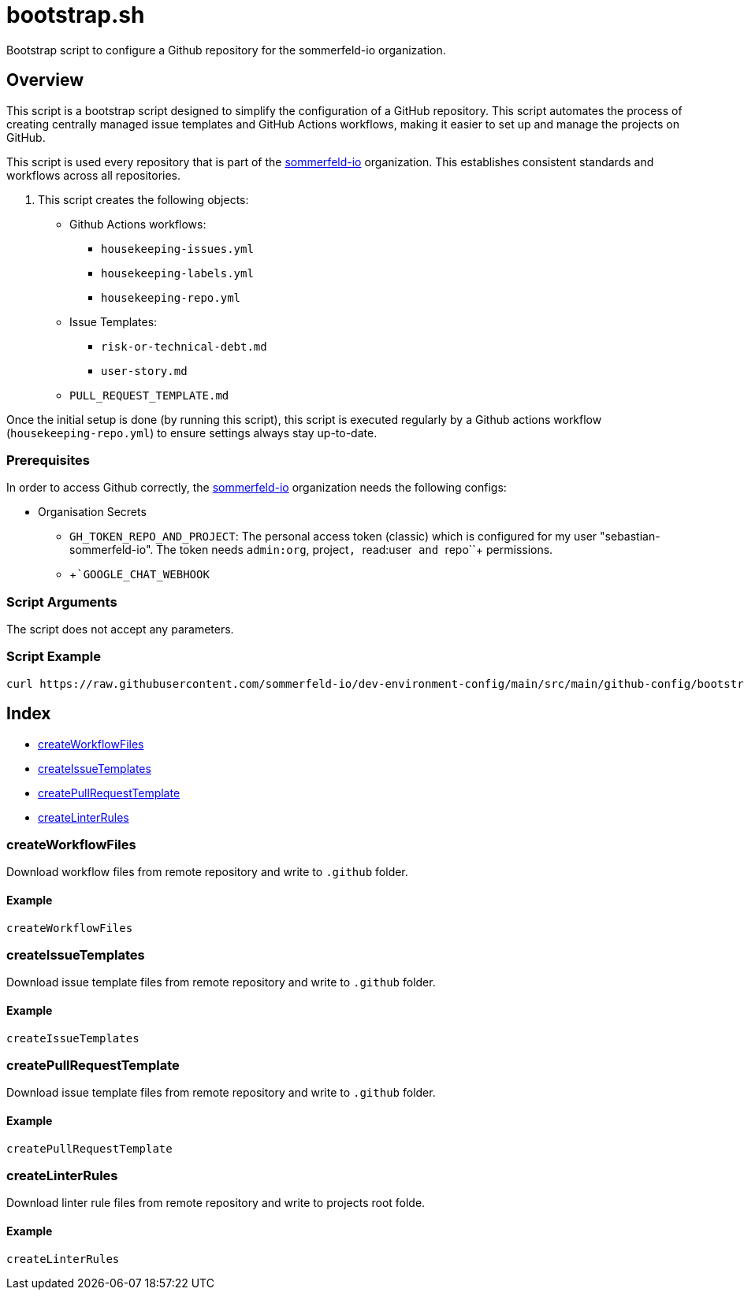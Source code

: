 = bootstrap.sh

// +-----------------------------------------------+
// |                                               |
// |    DO NOT EDIT HERE !!!!!                     |
// |                                               |
// |    File is auto-generated by pipline.         |
// |    Contents are based on bash script docs.    |
// |                                               |
// +-----------------------------------------------+


Bootstrap script to configure a Github repository for the sommerfeld-io organization.

== Overview

This script is a bootstrap script designed to simplify the configuration of a
GitHub repository. This script automates the process of creating centrally managed issue
templates and GitHub Actions workflows, making it easier to set up and manage the projects
on GitHub.

This script is used every repository that is part of the link:https://github.com/sommerfeld-io[sommerfeld-io]
organization. This establishes consistent standards and workflows across all repositories.

. This script creates the following objects:

* Github Actions workflows:
** `housekeeping-issues.yml`
** `housekeeping-labels.yml`
** `housekeeping-repo.yml`
* Issue Templates:
** `risk-or-technical-debt.md`
** `user-story.md`
* `PULL_REQUEST_TEMPLATE.md`

Once the initial setup is done (by running this script), this script is executed regularly by
a Github actions workflow (`housekeeping-repo.yml`) to ensure settings always stay up-to-date.

=== Prerequisites

In order to access Github correctly, the link:https://github.com/sommerfeld-io[sommerfeld-io]
organization needs the following configs:

* Organisation Secrets
** `GH_TOKEN_REPO_AND_PROJECT`: The personal access token (classic) which is configured for my user "sebastian-sommerfeld-io". The token needs `admin:org`, project``, ``read:user`` and ``repo``+ permissions.
** +```GOOGLE_CHAT_WEBHOOK``

=== Script Arguments

The script does not accept any parameters.

=== Script Example

[source, bash]

----
curl https://raw.githubusercontent.com/sommerfeld-io/dev-environment-config/main/src/main/github-config/bootstrap.sh | bash -
----

== Index

* <<_createworkflowfiles,createWorkflowFiles>>
* <<_createissuetemplates,createIssueTemplates>>
* <<_createpullrequesttemplate,createPullRequestTemplate>>
* <<_createlinterrules,createLinterRules>>

=== createWorkflowFiles

Download workflow files from remote repository and write to `.github` folder.

==== Example

[,bash]
----
createWorkflowFiles
----

=== createIssueTemplates

Download issue template files from remote repository and write to `.github` folder.

==== Example

[,bash]
----
createIssueTemplates
----

=== createPullRequestTemplate

Download issue template files from remote repository and write to `.github` folder.

==== Example

[,bash]
----
createPullRequestTemplate
----

=== createLinterRules

Download linter rule files from remote repository and write to projects root folde.

==== Example

[,bash]
----
createLinterRules
----
